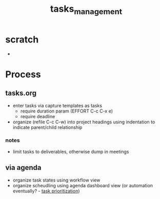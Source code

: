 :PROPERTIES:
:ID:       b20706c5-4fa7-49c7-a7cc-6f776b430961
:END:
#+title: tasks_management
#+filetags: :process:scheduling:

* scratch
- 

* Process

** tasks.org
- enter tasks via capture templates as tasks
  - require duration param (EFFORT C-c C-x e)
  - require deadline
- organize (refile C-c C-w)  into project headings using indentation to indicate parent/child relationship

*** notes
- limit tasks to deliverables, otherwise dump in meetings

** via agenda
- organize task states using workflow view
- organize scheudling using agenda dashboard view (or automation eventually? - [[id:838f559f-6696-4838-b666-269a3c82d926][task prioritization]])

